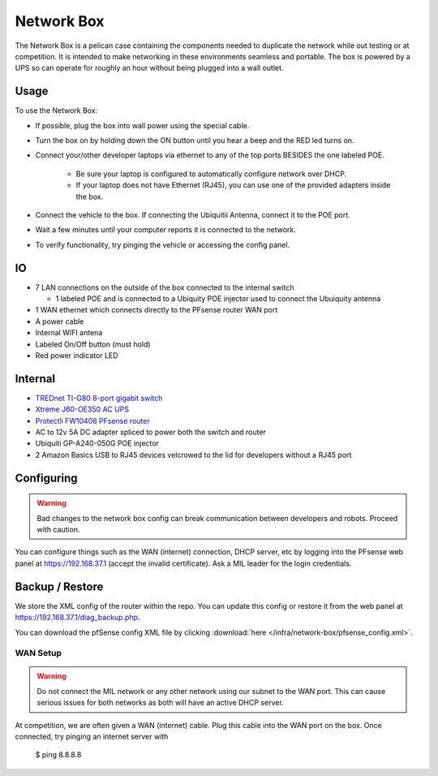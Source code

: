 Network Box
===========

.. figure:: network_box.jpg
   :alt: An image of the network box with one ethernet connection.

The Network Box is a pelican case containing the components needed to
duplicate the network while out testing or at competition. It is
intended to make networking in these environments seamless and portable.
The box is powered by a UPS so can operate for roughly an hour without
being plugged into a wall outlet.

Usage
-----

To use the Network Box:

-  If possible, plug the box into wall power using the special cable.
-  Turn the box on by holding down the ON button until you hear a beep and the 
   RED led turns on.
-  Connect your/other developer laptops via ethernet to any of the top ports BESIDES 
   the one labeled POE.

    - Be sure your laptop is configured to automatically configure network over DHCP.
    - If your laptop does not have Ethernet (RJ45), you can use one of the provided 
      adapters inside the box.

-  Connect the vehicle to the box. If connecting the Ubiquitii Antenna, connect 
   it to the POE port.
-  Wait a few minutes until your computer reports it is connected to the network.
-  To verify functionality, try pinging the vehicle or accessing the config panel.

IO
--------
-  7 LAN connections on the outside of the box connected to the internal
   switch

   -  1 labeled POE and is connected to a Ubiquity POE injector used to
      connect the Ubuiquity antenna

-  1 WAN ethernet which connects directly to the PFsense router WAN port
-  A power cable
-  Internal WIFI antena
-  Labeled On/Off button (must hold)
-  Red power indicator LED

Internal
--------
-  `TREDnet TI-G80 8-port gigabit switch <https://www.trendnet.com/products/industrial-switches/TI-G80>`_
-  `Xtreme J60-OE350 AC UPS <https://www.amazon.com/Xtreme-Power-Conversion-J60-350-Lithium/dp/B01M6Z1LJP/ref=pd_sbs_421_t_2/134-1879969-9121638?_encoding=UTF8&pd_rd_i=B01M6Z1LJP&pd_rd_r=b8c3ce7f-63e7-4436-94b9-1167024d1f20&pd_rd_w=pt6dy&pd_rd_wg=tIffo&pf_rd_p=5cfcfe89-300f-47d2-b1ad-a4e27203a02a&pf_rd_r=1FV7RXC72XPWH0T5AA14&psc=1&refRID=1FV7RXC72XPWH0T5AA14>`_
-  `Protectli FW10408 PFsense router <https://protectli.com/product/fw1/>`_
-  AC to 12v 5A DC adapter spliced to power both the switch and router
-  Ubiquiti GP-A240-050G POE injector
-  2 Amazon Basics USB to RJ45 devices velcrowed to the lid for
   developers without a RJ45 port

Configuring
-----------

.. warning:: 

    Bad changes to the network box config can break communication between developers 
    and robots. Proceed with caution.

You can configure things such as the WAN (internet) connection, DHCP server, etc by
logging into the PFsense web panel at https://192.168.37.1 (accept the invalid 
certificate). Ask a MIL leader for the login credentials.

Backup / Restore
----------------
We store the XML config of the router within the repo.
You can update this config or restore it from the web panel at
https://192.168.37.1/diag_backup.php.

You can download the pfSense config XML file by clicking :download:`here </infra/network-box/pfsense_config.xml>`.

WAN Setup
~~~~~~~~~

.. warning:: 

    Do not connect the MIL network or any other network using our subnet to the 
    WAN port. This can cause serious issues for both networks as both will have 
    an active DHCP server.

At competition, we are often given a WAN (internet) cable. Plug this cable into 
the WAN port on the box. Once connected, try pinging an internet server with 

    $ ping 8.8.8.8

